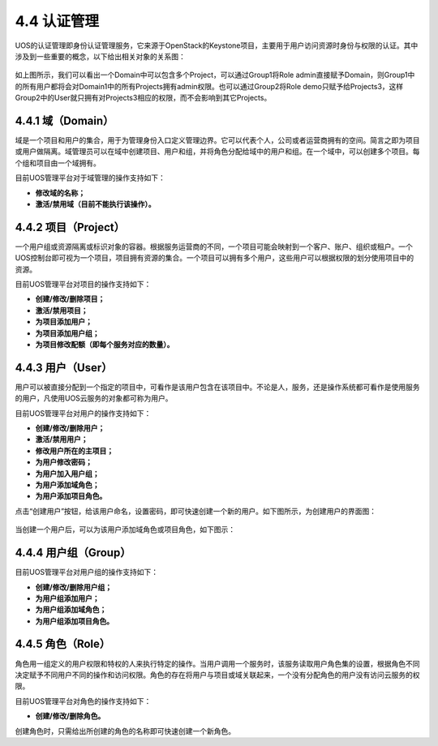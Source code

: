 4.4 认证管理
------------

UOS的认证管理即身份认证管理服务，它来源于OpenStack的Keystone项目，主要用于用户访问资源时身份与权限的认证。其中涉及到一些重要的概念，以下给出相关对象的关系图：

.. figure:: ../../img/Admin/Keystone/认证管理关系图.png
   :alt: 

如上图所示，我们可以看出一个Domain中可以包含多个Project，可以通过Group1将Role
admin直接赋予Domain，则Group1中的所有用户都将会对Domain1中的所有Projects拥有admin权限。也可以通过Group2将Role
demo只赋予给Projects3，这样Group2中的User就只拥有对Projects3相应的权限，而不会影响到其它Projects。

4.4.1 域（Domain）
~~~~~~~~~~~~~~~~~~

域是一个项目和用户的集合，用于为管理身份入口定义管理边界。它可以代表个人，公司或者运营商拥有的空间。简言之即为项目或用户做隔离。域管理员可以在域中创建项目、用户和组，并将角色分配给域中的用户和组。在一个域中，可以创建多个项目。每个组和项目由一个域拥有。

目前UOS管理平台对于域管理的操作支持如下：

-  **修改域的名称；**
-  **激活/禁用域（目前不能执行该操作）。**

4.4.2 项目（Project）
~~~~~~~~~~~~~~~~~~~~~

一个用户组或资源隔离或标识对象的容器。根据服务运营商的不同，一个项目可能会映射到一个客户、账户、组织或租户。一个UOS控制台即可视为一个项目，项目拥有资源的集合。一个项目可以拥有多个用户，这些用户可以根据权限的划分使用项目中的资源。

目前UOS管理平台对项目的操作支持如下：

-  **创建/修改/删除项目；**
-  **激活/禁用项目；**
-  **为项目添加用户；**
-  **为项目添加用户组；**
-  **为项目修改配额（即每个服务对应的数量）。**

.. figure:: ../../img/Admin/Keystone/添加用户过程.png
   :alt: 

.. figure:: ../../img/Admin/Keystone/添加用户.png
   :alt: 

.. figure:: ../../img/Admin/Keystone/添加用户组.png
   :alt: 

.. figure:: ../../img/Admin/Keystone/创建项目添加用户和用户组.png
   :alt: 

4.4.3 用户（User）
~~~~~~~~~~~~~~~~~~

用户可以被直接分配到一个指定的项目中，可看作是该用户包含在该项目中。不论是人，服务，还是操作系统都可看作是使用服务的用户，凡使用UOS云服务的对象都可称为用户。

目前UOS管理平台对用户的操作支持如下：

-  **创建/修改/删除用户；**
-  **激活/禁用用户；**
-  **修改用户所在的主项目；**
-  **为用户修改密码；**
-  **为用户加入用户组；**
-  **为用户添加域角色；**
-  **为用户添加项目角色。**

点击“创建用户”按钮，给该用户命名，设置密码，即可快速创建一个新的用户。如下图所示，为创建用户的界面图：

.. figure:: ../../img/Admin/Keystone/创建用户.png
   :alt: 

当创建一个用户后，可以为该用户添加域角色或项目角色，如下图示：

.. figure:: ../../img/Admin/Keystone/添加角色过程.png
   :alt: 

.. figure:: ../../img/Admin/Keystone/添加域角色.png
   :alt: 

.. figure:: ../../img/Admin/Keystone/添加项目角色.png
   :alt: 

4.4.4 用户组（Group）
~~~~~~~~~~~~~~~~~~~~~

目前UOS管理平台对用户组的操作支持如下：

-  **创建/修改/删除用户组；**
-  **为用户组添加用户；**
-  **为用户组添加域角色；**
-  **为用户组添加项目角色。**

.. figure:: ../../img/Admin/Keystone/创建用户组.png
   :alt: 

4.4.5 角色（Role）
~~~~~~~~~~~~~~~~~~

角色用一组定义的用户权限和特权的人来执行特定的操作。当用户调用一个服务时，该服务读取用户角色集的设置，根据角色不同决定赋予不同用户不同的操作和访问权限。角色的存在将用户与项目或域关联起来，一个没有分配角色的用户没有访问云服务的权限。

目前UOS管理平台对角色的操作支持如下：

-  **创建/修改/删除角色。**

创建角色时，只需给出所创建的角色的名称即可快速创建一个新角色。
